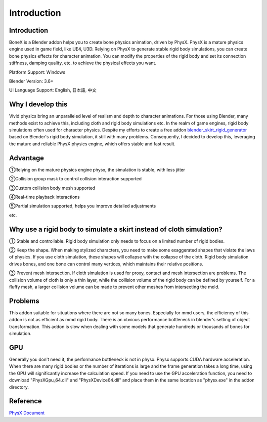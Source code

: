 Introduction
============

Introduction
------------
BoneX is a Blender addon helps you to create bone physics animation, driven by PhysX. PhysX is a mature physics engine used in game field, like UE4, U3D. Relying on PhysX to generate stable rigid body simulations, you can create bone physics effects for character animation. You can modify the properties of the rigid body and set its connection stiffness, damping quality, etc. to achieve the physical effects you want.

Platform Support: Windows

Blender Version: 3.6+

UI Language Support: English, 日本語, 中文

Why I develop this
------------------
Vivid physics bring an unparalleled level of realism and depth to character animations. For those using Blender, many methods exist to achieve this, including cloth and rigid body simulations etc. In the realm of game engines, rigid body simulations often used for character physics. Despite my efforts to create a free addon `blender_skirt_rigid_generator <https://github.com/oimoyu/blender_skirt_rigid_generator>`_ based on Blender's rigid body simulation, it still with many problems. Consequently, I decided to develop this, leveraging the mature and reliable PhysX physics engine, which offers stable and fast result.

Advantage
---------
①Relying on the mature physics engine physx, the simulation is stable, with less jitter

②Collision group mask to control collision interaction supported

③Custom collision body mesh supported

④Real-time playback  interactions

⑤Partial simulation supported, helps you improve detailed adjustments

etc.

Why use a rigid body to simulate a skirt instead of cloth simulation?
---------------------------------------------------------------------
① Stable and controllable. Rigid body simulation only needs to focus on a limited number of rigid bodies.

② Keep the shape. When making stylized characters, you need to make some exaggerated shapes that violate the laws of physics. If you use cloth simulation, these shapes will collapse with the collapse of the cloth. Rigid body simulation drives bones, and one bone can control many vertices, which maintains their relative positions.

③ Prevent mesh intersection. If cloth simulation is used for proxy, contact and mesh intersection are problems. The collision volume of cloth is only a thin layer, while the collision volume of the rigid body can be defined by yourself. For a fluffy mesh, a larger collision volume can be made to prevent other meshes from intersecting the mold.

Problems
------------------------
This addon suitable for situations where there are not so many bones. Especially for mmd users, the efficiency of this addon is not as efficient as mmd rigid body. There is an obvious performance bottleneck in blender's setting of object transformation. This addon is slow when dealing with some models that generate hundreds or thousands of bones for simulation.

GPU
------
Generally you don't need it, the performance bottleneck is not in physx. Physx supports CUDA hardware acceleration. When there are many rigid bodies or the number of iterations is large and the frame generation takes a long time, using the GPU will significantly increase the calculation speed. If you need to use the GPU acceleration function, you need to download "PhysXGpu_64.dll" and "PhysXDevice64.dll" and place them in the same location as "physx.exe" in the addon directory.

Reference
------------
`PhysX Document <https://nvidia-omniverse.github.io/PhysX/physx/5.3.0/>`_



